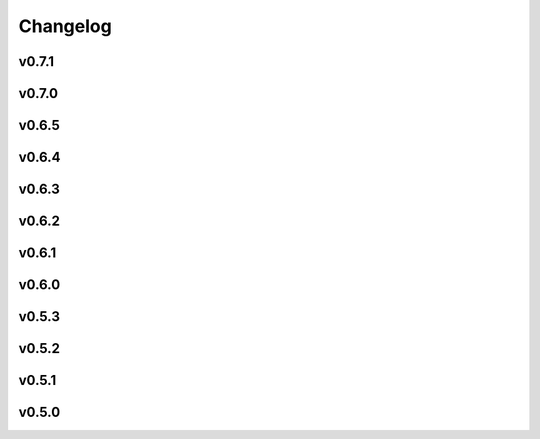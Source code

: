 =========
Changelog
=========

v0.7.1
------

.. nextpyp:: Released TBA
   :collapsible: open
   
   :fa:`plus-square` **Improvements**

   - Installer now shows progress bars when downloading files. If you have an older version of wget that doesn't support this option, progress bars will not be shown.

   - Update documentation, improve installation instructions, fix broken links, and start opening external links in new tabs.

   - Improve efficiency when copying files from network storage to local scratch by removing unnecessary transfers.

   - Use the ``-slurm_verbose`` option in the CLI to control whether sbatch commands are displayed in standard output.
   
   - Incorporate `AreTomo3 <https://github.com/czimaginginstitute/AreTomo3p>`_ routines for tilt-series alignment and tomogram reconstruction.
   
   - Always use mean image value to fill values when transforming stacks to prevent high contrast artifacts in tomograms.
   
   - Expose options for IMOD's findbeads3d command to give users more control over the detection of beads when erasing gold.
   
   - Let users specify minumum occupancy value when filtering particles in tomography pipeline, allowing for more flexible particle selection.
   
   - Start saving intermediate ML models during training of MiLoPYP refinement module to give users more flexibility when selecting a model for evaluation.
   
   - Override value of tilt-axis angle extracted from .mdoc files and show a warning instead telling users to change this setting in the Data Import block.

   - Add ability to control minimum occupancy values during particle filtering in tomo pipeline.
   
   - Add ability to control the number of iterations during tilt-series coarse alingment and change default number of correlation iterations to 1 to improve alignment accuracy.
   
   - Improve accuracy and consistency of virion picking in tomography pipeline by transitioning to the use of A units.

   :fa:`bug` **Bug fixes**
   
   - Fix bug that ocurred when propagating configuration settings from parent to downstream blocks.

   - Force ``Calculate reconstruction`` block to always execute a single iteration.
   
   - Fix tomography import blocks to correctly retrieve existing parameter values and particle coordinates.

   - Fix bug that ocurred when submitting merge jobs in the CLI that caused walltime parameter to be ignored.

   - Fix bug in MiLoPYP workflow that caused the wrong compressed file to be downloaded to the local machine.

   - Fix bug that prevented fiducial markers from being properly removed from some tilts when erasing gold.
   
   - Fix error that ocurred when trying to re-calculate tomograms using a GPU-accelerated reconstruction method.
   
   - Fix bug that caused an error when no particles were found using template matching during 3D particle picking.
   
   - Fix issue in the single-particle pipeline with application of gain reference files in the .gain format.

   - Fix error that ocurred when trying to save files ending in period (.) on cloud-based blob storage systems.
   
   - Fix bug in template search for open surfaces that ocurred when tomograms did not have the same dimensions in x and y.
   
   - Fix issue when resuming iterations that caused the wrong iteration to be resumed in some refinement blocks.

v0.7.0
------

.. nextpyp:: Released 5/5/2025
   :collapsible: open
   
   :fa:`star` **New features**
   
   - New blocks for running :doc:`MiLoPYP<guide/milopyp>` as described in `Huang et al., 2024 <https://www.nature.com/articles/s41592-024-02403-6>`_, including visualization of class labels and UMAP embeddings, with detected particles passed to downstream 3D refinement blocks.

   - New block architecture, with dedicated training and evaluation blocks, streamlines neural network (NN) workflows, offering greater flexibility and real-time visualization of loss functions and results from NN-based operations.

   - A new suite of tomography particle picking blocks provides an intuitive, standalone workflow with support for size-based, template matching, geometry-based, manual, and imported particle picking.
  
   - A simplified block architecture streamlines 3D refinement and classification, improving usability, while the legacy version remains available for older projects.

   - 3D particle picking via GPU-accelerated template search is supported through integration with `pytom-match-pick <https://sbc-utrecht.github.io/pytom-match-pick/>`_, with automatic transfer of particle orientations to downstream refinement blocks.

   - Size-based particle picking, as described in `Jin et al., 2024 <https://doi.org/10.1016/j.yjsbx.2024.100104>`_, enables fast particle detection in 3D using only the particle radius, with automatic masking of artifacts and contamination.

   - 3D tomogram segmentation with `MemBrain-Seg <https://github.com/teamtomo/membrain-seg>`_ (evaluation only) enables rapid segmentation of tomograms using a pre-trained model.

   - Tomogram denoising with `cryoCARE <https://github.com/juglab/cryoCARE_pip>`_ supports training and evaluation, with automatic half-tomogram generation and visualization of loss functions and denoised results.

   - Tomogram denosing with `IsoNet <https://github.com/IsoNet-cryoET/IsoNet>`_ supports training and evaluation, with real-time monitoring of results and feeding of denoised tomograms into downstream blocks such as particle picking or segmentation.

   - New blocks for continuous heterogeneity analysis using `tomoDRGN <https://github.com/bpowell122/tomodrgn>`_, streaming training metrics and outputs in real-time, and visualization of UMAP, PCA embeddings, cluster centroids, and 3D volumes (beta).

   - New ab-initio refinement strategy enables de novo structure determination through iterative alignment of random particle subsets, with optional shape masking and multi-class refinement for heterogeneous datasets (beta).

   - Beam-tilt refinement and correction as implemented in cisTEM is now available in nextPYP, allowing users to improve the resolution of reconstructions.

   - Standalone mode is now also supported in the :doc:`command line interface (CLI)<cli/installation>`, allowing users to run it on a desktop or local computer without a cluster or web server.

   - nextPYP users can now be mapped to Operating System (OS) users, allowing job processes to run under individual OS accounts, ensuring compliance with resource policies and filesystem-controlled file access.

   - A new system of :doc:`SLURM cluster templates<reference/templates>` offers greater flexibility in job submission, allowing customization to fit various cluster environments and scheduler configurations.

   - Import tilt-series alignments from external programs in IMOD format using \*.xf and \*.tlt files, useful for processing challenging datasets that are hard to align automatically.

   - Export clean 3D particle coordinates in IMOD format (sva/\*.spk files) from any refinement or classification block for use in other programs.

   - New option lets users export particle stacks for compatibility with external programs, despite nextPYP workflows not saving them to optimize storage.

   - Refinement metadata is now stored in cisTEM's binary format, enabling up to 2x faster refinement and classification, with smaller, quicker-to-read files. The previous format is still available for legacy projects.

   - Automatic density-based masking is now available during 3D refinement, applying an adaptive shape mask to the reference map at each refinement iteration to improve reconstruction quality.

   - An option to save `*.mrc` files in 16-bit precision has been added, offering up to 50% storage savings (enabled by default), reducing storage needs for large datasets.
 
   - The "Only" option in the Jobs menu lets you quickly select and run individual blocks with a single click, simplifying workflows in projects with many blocks.

   - In addition to Relion 4, nextPYP now supports importing Relion 5 tomography projects, allowing users to take advantage of new features while continuing to use other packages.

   - New documentation offers expanded tutorials, user guides, and setup instructions, including detailed installation steps for clusters and workstations, and comprehensive coverage of new features and cryo-ET workflows.

   :fa:`plus-square` **Improvements**

   - Improved efficiency and robustness for handling large single-particle and tomography datasets, with optimizations in data handling, processing speed, and memory management.

   - IMOD tilt-series alignment and reconstruction now provide enhanced control with additional parameters, offering users more flexibility to customize settings for their specific datasets.

   - The ``Show advanced options`` checkbox now applies globally, ensuring consistency across all dialog forms and remembering the setting for improved convenience.

   - Reshaping image options have been moved from the **Reconstruction** tab to the **Tilt-series alignment** tab, streamlining the workflow and making the settings more intuitive.

   - Users can specify how many times nextPYP should retry failed SLURM jobs, ensuring successful completion of runs even during temporary issues.

   - Improved handling of micrographs/tilt-series that have few or no particles after filtering.

   - Report the residual error of IMOD's fiducial model during tilt-series alignment, providing a measure of alignment quality to help users assess accuracy.

   - Improved handling of tilt-series from rectangular detectors, with automatic rotation to ensure correct orientation and efficient processing throughout the workflow.

   :fa:`bug` **Bug fixes**
   
   - Fixed a bug in the navigation bar of refinement blocks that occurred when multiple classes were used.

   - Fixed a bug related to applying IMOD anisotropic diffusion denoising during the refinement process.

   - Fixed a bug that prevented launch task parameters from being applied when starting sessions.

   - Fixed a bug that caused incorrect binning to be applied during manual virion picking.

   - Fixed a bug that prevented tomogram dimensions and binning from updating correctly.

   - Fixed a bug that prevented tomograms from being recalculated in AreTomo when reconstruction parameters were modified.

   - Various bug fixes and performance improvements.

v0.6.5
------
.. nextpyp:: Released 4/6/2024
   :collapsible: open

   :fa:`plus-square` **Improvements**

   - Update format of logger messages to more clearly show the nextPYP version and resources assigned to each job.

   - Use same tilt-axis angle convention for aligning tilt-series using IMOD and AreTomo2.

   :fa:`bug` **Bug fixes**

   - Prevent error during tilt-series alignment with AreTomo2 when number of patches = 1.

   - Fix bug in command line interface that ocurred when launching constrained refinement.

   - Fix bug that was causing the server startup routines to be called during the CLI processing of the configuration file.

   - Fix bug that ocurred when retrieving metadata from mdoc files.

   - Fix bug when trying to retrieve tilt-series metadata from failed runs.

   - Fix conflicts with library paths when running external executables.

v0.6.4
------
.. nextpyp:: Released 3/24/2024
   :collapsible: open

   :fa:`plus-square` **Improvements**

   - Implement mechanism to isolate logs from failed jobs in the Logs tab.

   - Add support for project names with special characters.

   - Remove many commonly used parameters from the advanced category.

   - Add progress bars during export of metadata to .star format.

   - Allow export of particle coordinates from streaming sessions.

   - Check that .order files have the same number of entries as images in the tilt-series.

   :fa:`bug` **Bug fixes**

   - Fix bugs when reading metadata from \*.mdoc files.

   - Prevent dragging of multiple connections from block outputs in project view.

   - Fix bug when managing GPU resources in standalone mode.

   - Fix bug when using grouping of frames during movie processing.

   - Fix bug in single-particle pipeline during hot pixel removal.

   - Fix bug in Table view that caused content to overlap when resizing columns.

   - Always export metadata in .star format to current project directory (user specified location is no longer supported).

v0.6.3
------
.. nextpyp:: Released 3/01/2024
   :collapsible: open

   :fa:`plus-square` **Improvements**

   - Allow import of clean particles obtained after 3D classification into pre-processing block.

   - Stop saving unnecessary metadata files during constrained refinement.

   - Implement particle list picker that was missing from some import blocks.

   - Implement parameter groups in UI to better handle conditional parameters.

   - Add links to download tomograms and metadata for ArtiaX plugin.

   - Provide more granular information when determining handedness of tilt-series.

   - Allow users to control the timeout for deleting the scratch folder of zombie jobs.

   - Add new parameter to control size of patches during patch-tracking to prevent tiltxcorr errors.

   - Upgrade program versions to MotionCor3 1.1.1 and AreTomo2 1.1.2.

   - Allow use of environment variables when specifying the local scratch directory.

   :fa:`bug` **Bug fixes**

   - Hide the export tab from particle filtering blocks for tomography projects.

   - Fix bug that ocurred when skipping frame alignment during movie processing.

   - Fix bug in function used to export sessions to .star format.

   - Fix bug in tomography sessions that ocurred when using size-based particle picking.

   - Fix bug when exporting metadata in star format that saved the files to the incorrect folder.

   - Fix bug when setting number of patches when running AreTomo2.

   - Fix inconsistencies in the determination of parameter changes between consecutive runs.

   - Stop trying to launch external programs for sub-tomogram averaging after particle extraction.

   - Fix issue with missing metadata entries during tilt-series re-processing.

   - Correctly discard particles that are too close to gold fiducials.

   - Fix issue with management of virion selection thresholds that affected geometric particle picking.

   - Fix bug when creating montages that ocurred when particle radius was equal to half the box size.

   - Fix bug when re-running pre-processing after virion selection.

   - Fix bug with links used to download maps for older iterations.

v0.6.2
-------
.. nextpyp:: Released 2/01/2024
   :collapsible: open

   :fa:`plus-square` **Improvements**

   - Expose additional parameters for frame alignment when using MotionCor3.

   - Remove unnecessary tabs from tomography refinement blocks.

   - Display slurm job launch information in the logs window.

   - Allow users to specify resources for the launch task on the Sessions side.

   :fa:`bug` **Bug fixes**

   - Fix bugs in parameter definitions when running movie frame alignment.

   - Fix bugs in the management of slurm's GRES options when submitting jobs to the scheduler.

   - Fix bug with movie drifts being deleted from the database when tilt-series were re-processed.

v0.6.1
------
.. nextpyp:: Released 1/30/2024
   :collapsible: open

   :fa:`star` **New features**

   - Produce metadata for 3D visualization using `ArtiaX <https://github.com/FrangakisLab/ArtiaX>`_ for all refinement blocks. See the :doc:`user guide<guide/chimerax_artiax>` for details.

   - Enable dose weighting and magnification correction options during frame alignment and averaging.

   - Allow specification of SLURM account for all job types to improve portability.

   :fa:`plus-square` **Improvements**

   - Expose full set of options when using MotionCor3 for frame alignment.

   - Allow specification of GPU resources using Gres option to allow selection of specific types of graphics cards, e.g., gpu:A100:1.

   - Add support for multiple date formats when reading metadata from .mdoc files.

   - Add support for .gain reference files and automatically resize corresponding .eer movies in data import blocks.

   :fa:`bug` **Bug fixes**

   - Fix issue when handling \*.tif files that have a \*.tiff extension.

   - Fix issue with multiprocessing library when using NFS mounts as local scratch.

   - Fix bug in single-particle sessions when using unbinned images for 2D classification.

   - Fix bug when picking particles using neural network-based approach on non-square tomograms.

   - Fix bug that prevented GPU jobs from running because the jobs were sent to the CPU queue.

v0.6.0
------
.. nextpyp:: Released 1/21/2024
   :collapsible: open

   :fa:`star` **New features**

   - Allow use of `MotionCor3 <https://github.com/czimaginginstitute/MotionCor3>`_ for movie frame alignment (GPU required).

   - Allow use of `AreTomo2 <https://github.com/czimaginginstitute/AreTomo2>`_ for tilt-series alignment and reconstruction (GPU required).

   - Allow use of `Topaz <https://github.com/tbepler/topaz>`_ for 2D particle picking and 3D denoising (GPU recommended).

   - Produce .bild files after each refinement iteration for 3D visualization in Chimera/ChimeraX.

   - Automatic determination of CTF handedness during pre-processing of tilt-series.

   :fa:`plus-square` **Improvements**

   - Allow mix-and-match of IMOD and AreTomo2 for tilt-series alignment and tomogram reconstruction.

   - Automatically submit jobs to a GPU partition when running tasks that require GPU acceleration.

   - Display version number and amount of allocated memory at the beginning of every job.

   - Change default memory allocation for launch task to 4GB and add Resources tab to all data import blocks.

   - Simplify Resources tab by hiding unnecessary parameters depending on the block type.

   - Implement GPU resource management policies for slurm and standalone modes.

   - Show per-particle score distribution for all tomography refinement blocks and improve plot layout.

   - Allow use of slurm's GRES (generic resource scheduling) when submitting jobs to a cluster.

   :fa:`bug` **Bug fixes**

   - Fix OOM error when running constrained refinement using a single thread.

   - Fix error in particle filtering blocks when no particles are left in a given micrograph/tilt-series.

   - Fix issue in tomography sessions when .mdoc files are not used to import metadata.

   - Fix bug when exporting sub-tomograms for use in external programs.

   - Update systemd script to improve robustness during program restart.

   - Fix issues with cancellation of jobs in standalone mode.

   - Fix discrepancy with gain reference rotation/flips between data import and pre-processing blocks.

v0.5.3
------
.. nextpyp:: Released 11/25/2023
   :collapsible: open

   :fa:`star` **New features**

   - Implement interactive measuring tool for micrographs and tomograms.

   - Allow multiple sessions when user login mode is enabled.

   :fa:`plus-square` **Improvements**

   - Sort classes in increasing order in Class View panel.

   :fa:`bug` **Bug fixes**

   - Fix issues when limiting total number of tasks in slurm scheduler.

v0.5.2
------
.. nextpyp:: Released 11/18/2023
   :collapsible: open

   :fa:`star` **New features**

   - Add support for PACEtomo tilt-series in streaming Sessions.

   :fa:`plus-square` **Improvements**

   - Parallelize reconstruction step during 3D classification for faster speeds.

   - Add new options to flip maps in post-processing block.

   - Simplify installation instructions and setup process.

   :fa:`bug` **Bug fixes**

   - Fix issue with location of executables for neural network-based particle picking.

   - Fix issue with re-calculation of binned tomograms when reconstruction parameters change.

   - Fix issue with re-calculation of particle coordinates when no particles were found.

   - Correctly display particle size in tomography pre-processing block statistics.

v0.5.1
------
.. nextpyp:: Released 11/04/2023
   :collapsible: open

   :fa:`star` **New features**

   - Import frame tilt-series data using mdoc files produced by PACEtomo.

   :fa:`plus-square` **Improvements**

   - Allow typing iteration number in navigation bar for refinement blocks.

   - Show refinement/bundle IDs in ``Per-particle Score`` and ``Exposure Weights`` tabs for refinement blocks.

   :fa:`bug` **Bug fixes**

   - Fix issue with display of tomograms with arbitrary thickness.

   - Fix broken CLI commands and update CLI tutorials.

v0.5.0
------
.. nextpyp:: Released 10/26/2023
   :collapsible: open

   - This was the first release of nextPYP.
